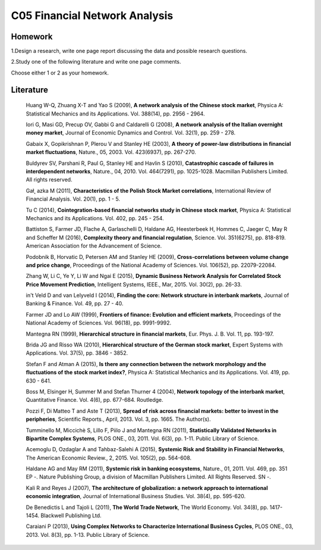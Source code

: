 ******************************
C05 Financial Network Analysis
******************************

Homework
========

1.Design a research, write one page report discussing the data and possible research questions.

2.Study one of the following literature and write one page comments.

Choose either 1 or 2 as your homework.

Literature
==========

  Huang W-Q, Zhuang X-T and Yao S (2009), **A network analysis of the Chinese stock market**, Physica A: Statistical Mechanics and its Applications. Vol. 388(14), pp. 2956 - 2964.

  Iori G, Masi GD, Precup OV, Gabbi G and Caldarelli G (2008), **A network analysis of the Italian overnight money market**, Journal of Economic Dynamics and Control. Vol. 32(1), pp. 259 - 278.

  Gabaix X, Gopikrishnan P, Plerou V and Stanley HE (2003), **A theory of power-law distributions in financial market fluctuations**, Nature., 05, 2003. Vol. 423(6937), pp. 267-270.

  Buldyrev SV, Parshani R, Paul G, Stanley HE and Havlin S (2010), **Catastrophic cascade of failures in interdependent networks**, Nature., 04, 2010. Vol. 464(7291), pp. 1025-1028. Macmillan Publishers Limited. All rights reserved.

  Gał˛ azka M (2011), **Characteristics of the Polish Stock Market correlations**, International Review of Financial Analysis. Vol. 20(1), pp. 1 - 5.

  Tu C (2014), **Cointegration-based financial networks study in Chinese stock market**, Physica A: Statistical Mechanics and its Applications. Vol. 402, pp. 245 - 254.

  Battiston S, Farmer JD, Flache A, Garlaschelli D, Haldane AG, Heesterbeek H, Hommes C, Jaeger C, May R and Scheffer M (2016), **Complexity theory and financial regulation**, Science. Vol. 351(6275), pp. 818-819. American Association for the Advancement of Science.

  Podobnik B, Horvatic D, Petersen AM and Stanley HE (2009), **Cross-correlations between volume change and price change**, Proceedings of the National Academy of Sciences. Vol. 106(52), pp. 22079-22084.

  Zhang W, Li C, Ye Y, Li W and Ngai E (2015), **Dynamic Business Network Analysis for Correlated Stock Price Movement Prediction**, Intelligent Systems, IEEE., Mar, 2015. Vol. 30(2), pp. 26-33.

  in't Veld D and van Lelyveld I (2014), **Finding the core: Network structure in interbank markets**, Journal of Banking & Finance. Vol. 49, pp. 27 - 40.

  Farmer JD and Lo AW (1999), **Frontiers of finance: Evolution and efficient markets**, Proceedings of the National Academy of Sciences. Vol. 96(18), pp. 9991-9992.

  Mantegna RN (1999), **Hierarchical structure in financial markets**, Eur. Phys. J. B. Vol. 11, pp. 193-197.

  Brida JG and Risso WA (2010), **Hierarchical structure of the German stock market**, Expert Systems with Applications. Vol. 37(5), pp. 3846 - 3852.

  Stefan F and Atman A (2015), **Is there any connection between the network morphology and the fluctuations of the stock market index?**, Physica A: Statistical Mechanics and its Applications. Vol. 419, pp. 630 - 641.

  Boss M, Elsinger H, Summer M and Stefan Thurner 4 (2004), **Network topology of the interbank market**, Quantitative Finance. Vol. 4(6), pp. 677-684. Routledge.

  Pozzi F, Di Matteo T and Aste T (2013), **Spread of risk across financial markets: better to invest in the peripheries**, Scientific Reports., April, 2013. Vol. 3, pp. 1665. The Author(s).

  Tumminello M, Miccichè S, Lillo F, Piilo J and Mantegna RN (2011), **Statistically Validated Networks in Bipartite Complex Systems**, PLOS ONE., 03, 2011. Vol. 6(3), pp. 1-11. Public Library of Science.

  Acemoglu D, Ozdaglar A and Tahbaz-Salehi A (2015), **Systemic Risk and Stability in Financial Networks**, The American Economic Review., 2, 2015. Vol. 105(2), pp. 564-608.

  Haldane AG and May RM (2011), **Systemic risk in banking ecosystems**, Nature., 01, 2011. Vol. 469, pp. 351 EP -. Nature Publishing Group, a division of Macmillan Publishers Limited. All Rights Reserved. SN -.

  Kali R and Reyes J (2007), **The architecture of globalization: a network approach to international economic integration**, Journal of International Business Studies. Vol. 38(4), pp. 595-620.

  De Benedictis L and Tajoli L (2011), **The World Trade Network**, The World Economy. Vol. 34(8), pp. 1417-1454. Blackwell Publishing Ltd.

  Caraiani P (2013), **Using Complex Networks to Characterize International Business Cycles**, PLOS ONE., 03, 2013. Vol. 8(3), pp. 1-13. Public Library of Science.

